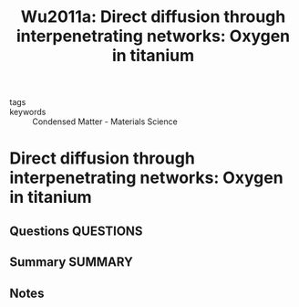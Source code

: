#+TITLE: Wu2011a: Direct diffusion through interpenetrating networks: Oxygen in titanium
#+ROAM_KEY: cite:Wu2011a
- tags ::
- keywords :: Condensed Matter - Materials Science

* Direct diffusion through interpenetrating networks: Oxygen in titanium
  :PROPERTIES:
  :Custom_ID: Wu2011a
  :URL: http://arxiv.org/abs/1106.3610
  :AUTHOR: Wu, H. H., & Trinkle, D. R.
  :NOTER_DOCUMENT: ~/Zotero/storage/R3APXT9Y/Wu and Trinkle - 2011 - Direct diffusion through interpenetrating networks.pdf
  :NOTER_PAGE:
  :END:
** Questions :QUESTIONS:
** Summary :SUMMARY:
** Notes
